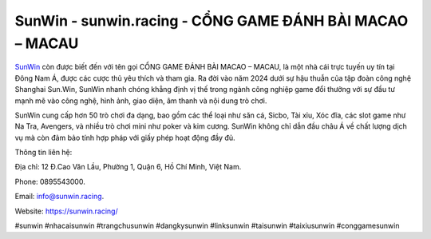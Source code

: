 SunWin - sunwin.racing - CỔNG GAME ĐÁNH BÀI MACAO – MACAU
===================================

`SunWin <https://sunwin.racing/>`_ còn được biết đến với tên gọi CỔNG GAME ĐÁNH BÀI MACAO – MACAU, là một nhà cái trực tuyến uy tín tại Đông Nam Á, được các cược thủ yêu thích và tham gia. Ra đời vào năm 2024 dưới sự hậu thuẫn của tập đoàn công nghệ Shanghai Sun.Win, SunWin nhanh chóng khẳng định vị thế trong ngành công nghiệp game đổi thưởng với sự đầu tư mạnh mẽ vào công nghệ, hình ảnh, giao diện, âm thanh và nội dung trò chơi.

SunWin cung cấp hơn 50 trò chơi đa dạng, bao gồm các thể loại như săn cá, Sicbo, Tài xỉu, Xóc đĩa, các slot game như Na Tra, Avengers, và nhiều trò chơi mini như poker và kim cương. SunWin không chỉ dẫn đầu châu Á về chất lượng dịch vụ mà còn đảm bảo tính hợp pháp với giấy phép hoạt động đầy đủ.

Thông tin liên hệ: 

Địa chỉ: 12 Đ.Cao Văn Lầu, Phường 1, Quận 6, Hồ Chí Minh, Việt Nam. 

Phone: 0895543000. 

Email: info@sunwin.racing. 

Website: https://sunwin.racing/

#sunwin #nhacaisunwin #trangchusunwin #dangkysunwin #linksunwin #taisunwin #taixiusunwin #conggamesunwin

